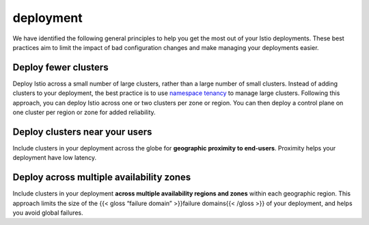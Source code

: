 deployment
=========================================

We have identified the following general principles to help you get the
most out of your Istio deployments. These best practices aim to limit
the impact of bad configuration changes and make managing your
deployments easier.

Deploy fewer clusters
---------------------

Deploy Istio across a small number of large clusters, rather than a
large number of small clusters. Instead of adding clusters to your
deployment, the best practice is to use `namespace
tenancy </docs/ops/deployment/deployment-models/#namespace-tenancy>`_
to manage large clusters. Following this approach, you can deploy Istio
across one or two clusters per zone or region. You can then deploy a
control plane on one cluster per region or zone for added reliability.

Deploy clusters near your users
-------------------------------

Include clusters in your deployment across the globe for **geographic
proximity to end-users**. Proximity helps your deployment have low
latency.

Deploy across multiple availability zones
-----------------------------------------

Include clusters in your deployment **across multiple availability
regions and zones** within each geographic region. This approach limits
the size of the {{< gloss “failure domain” >}}failure domains{{< /gloss
>}} of your deployment, and helps you avoid global failures.
